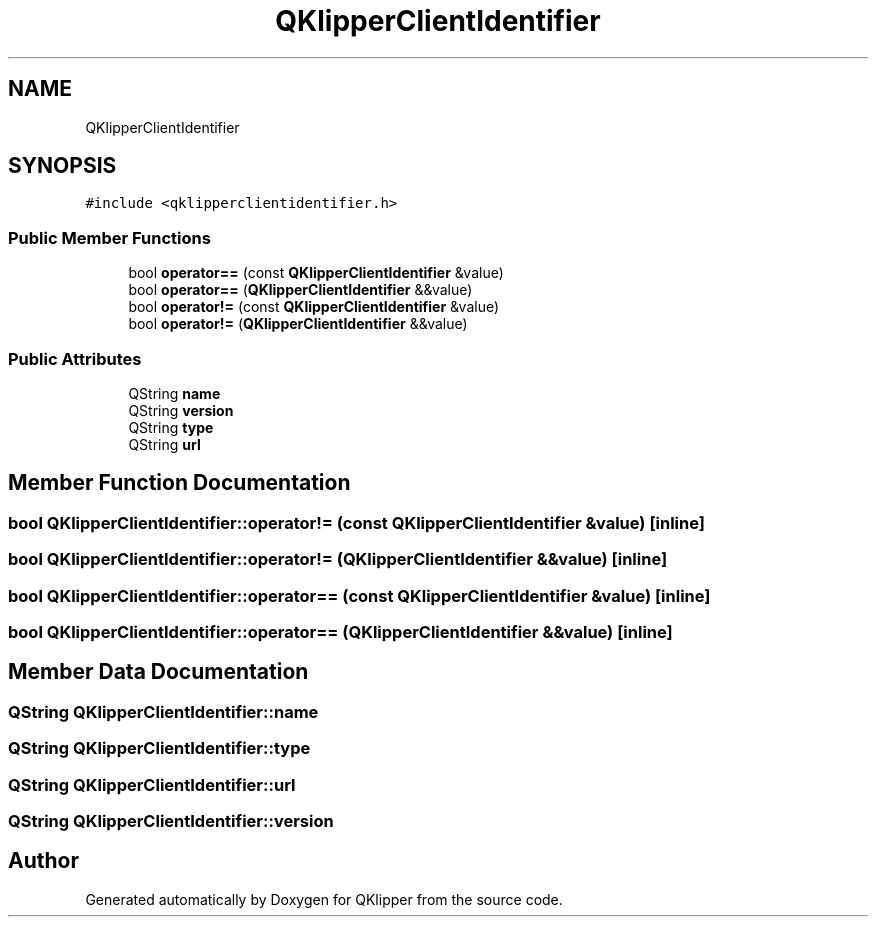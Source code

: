 .TH "QKlipperClientIdentifier" 3 "Version 0.2" "QKlipper" \" -*- nroff -*-
.ad l
.nh
.SH NAME
QKlipperClientIdentifier
.SH SYNOPSIS
.br
.PP
.PP
\fC#include <qklipperclientidentifier\&.h>\fP
.SS "Public Member Functions"

.in +1c
.ti -1c
.RI "bool \fBoperator==\fP (const \fBQKlipperClientIdentifier\fP &value)"
.br
.ti -1c
.RI "bool \fBoperator==\fP (\fBQKlipperClientIdentifier\fP &&value)"
.br
.ti -1c
.RI "bool \fBoperator!=\fP (const \fBQKlipperClientIdentifier\fP &value)"
.br
.ti -1c
.RI "bool \fBoperator!=\fP (\fBQKlipperClientIdentifier\fP &&value)"
.br
.in -1c
.SS "Public Attributes"

.in +1c
.ti -1c
.RI "QString \fBname\fP"
.br
.ti -1c
.RI "QString \fBversion\fP"
.br
.ti -1c
.RI "QString \fBtype\fP"
.br
.ti -1c
.RI "QString \fBurl\fP"
.br
.in -1c
.SH "Member Function Documentation"
.PP 
.SS "bool QKlipperClientIdentifier::operator!= (const \fBQKlipperClientIdentifier\fP & value)\fC [inline]\fP"

.SS "bool QKlipperClientIdentifier::operator!= (\fBQKlipperClientIdentifier\fP && value)\fC [inline]\fP"

.SS "bool QKlipperClientIdentifier::operator== (const \fBQKlipperClientIdentifier\fP & value)\fC [inline]\fP"

.SS "bool QKlipperClientIdentifier::operator== (\fBQKlipperClientIdentifier\fP && value)\fC [inline]\fP"

.SH "Member Data Documentation"
.PP 
.SS "QString QKlipperClientIdentifier::name"

.SS "QString QKlipperClientIdentifier::type"

.SS "QString QKlipperClientIdentifier::url"

.SS "QString QKlipperClientIdentifier::version"


.SH "Author"
.PP 
Generated automatically by Doxygen for QKlipper from the source code\&.

